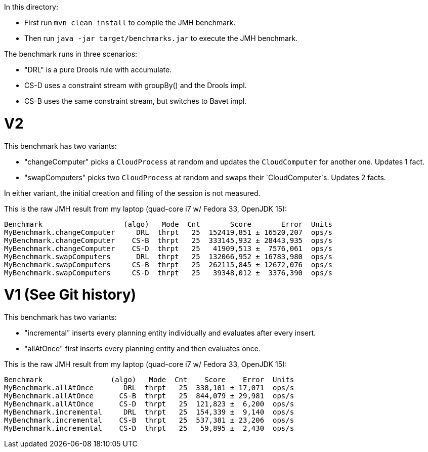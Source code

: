 In this directory:

* First run `mvn clean install` to compile the JMH benchmark.
* Then run `java -jar target/benchmarks.jar` to execute the JMH benchmark.

The benchmark runs in three scenarios:

* "DRL" is a pure Drools rule with accumulate.
* CS-D uses a constraint stream with groupBy() and the Drools impl.
* CS-B uses the same constraint stream, but switches to Bavet impl.

= V2

This benchmark has two variants:

* "changeComputer" picks a `CloudProcess` at random and updates the `CloudComputer` for another one. Updates 1 fact.
* "swapComputers" picks two `CloudProcess` at random and swaps their `CloudComputer`s. Updates 2 facts.

In either variant, the initial creation and filling of the session is not measured.

This is the raw JMH result from my laptop (quad-core i7 w/ Fedora 33, OpenJDK 15):

  Benchmark                   (algo)   Mode  Cnt       Score       Error  Units
  MyBenchmark.changeComputer     DRL  thrpt   25  152419,851 ± 16520,207  ops/s
  MyBenchmark.changeComputer    CS-B  thrpt   25  333145,932 ± 28443,935  ops/s
  MyBenchmark.changeComputer    CS-D  thrpt   25   41909,513 ±  7576,061  ops/s
  MyBenchmark.swapComputers      DRL  thrpt   25  132066,952 ± 16783,980  ops/s
  MyBenchmark.swapComputers     CS-B  thrpt   25  262115,845 ± 12672,076  ops/s
  MyBenchmark.swapComputers     CS-D  thrpt   25   39348,012 ±  3376,390  ops/s

= V1 (See Git history)

This benchmark has two variants:

* "incremental" inserts every planning entity individually and evaluates after every insert.
* "allAtOnce" first inserts every planning entity and then evaluates once.

This is the raw JMH result from my laptop (quad-core i7 w/ Fedora 33, OpenJDK 15):

  Benchmark                (algo)   Mode  Cnt    Score    Error  Units
  MyBenchmark.allAtOnce       DRL  thrpt   25  338,101 ± 17,071  ops/s
  MyBenchmark.allAtOnce      CS-B  thrpt   25  844,079 ± 29,981  ops/s
  MyBenchmark.allAtOnce      CS-D  thrpt   25  121,823 ±  6,200  ops/s
  MyBenchmark.incremental     DRL  thrpt   25  154,339 ±  9,140  ops/s
  MyBenchmark.incremental    CS-B  thrpt   25  537,381 ± 23,206  ops/s
  MyBenchmark.incremental    CS-D  thrpt   25   59,895 ±  2,430  ops/s
